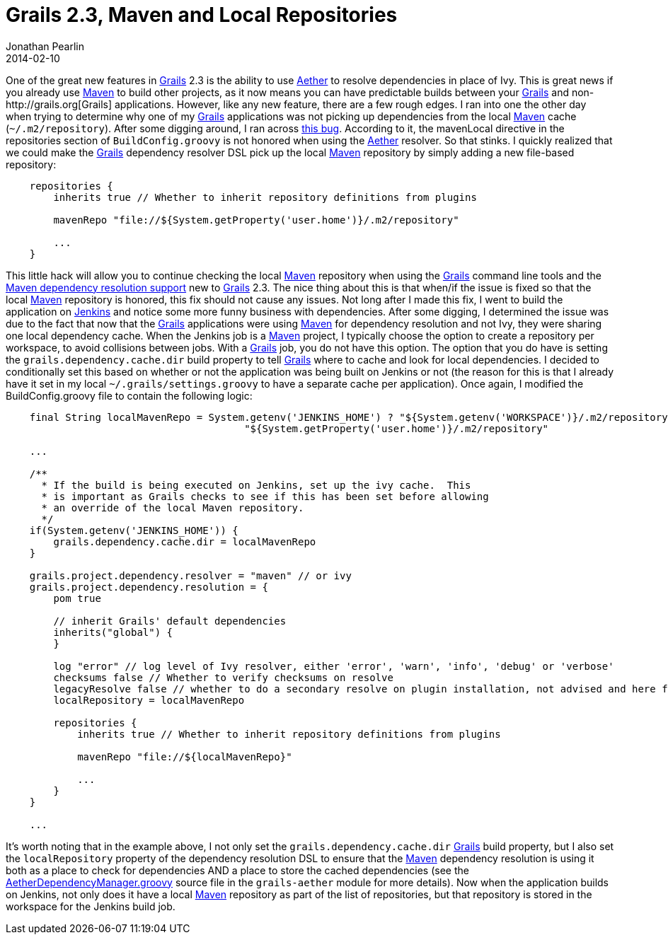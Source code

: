 = Grails 2.3, Maven and Local Repositories
Jonathan Pearlin
2014-02-10
:jbake-type: post
:jbake-tags: grails,aether,maven,jenkins,blog
:jbake-status: published
:source-highlighter: prettify
:id: grails_maven_local_repo
:aether: http://www.eclipse.org/aether/[Aether]
:grails: http://grails.org[Grails]
:jenkins: http://jenkins-ci.org/[Jenkins]
:maven: http://maven.apache.org/[Maven]
:icons: font

One of the great new features in {grails} 2.3 is the ability to use {aether} to resolve dependencies in place of Ivy.  This is great news if
you already use {maven} to build other projects, as it now means you can have predictable builds between your {grails} and non-{grails} applications.  However, like
any new feature, there are a few rough edges.  I ran into one the other day when trying to determine why one of my {grails} applications was not picking up dependencies from the local {maven}
cache  (`~/.m2/repository`).  After some digging around, I ran across http://jira.grails.org/browse/GRAILS-10921[this bug].  According to it, the mavenLocal directive in the
repositories section of `BuildConfig.groovy` is not honored when using the {aether} resolver.  So that stinks.  I quickly realized that we could make the {grails} dependency resolver
DSL pick up the local {maven} repository by simply adding a new file-based repository:

[source,groovy]
----
    repositories {
        inherits true // Whether to inherit repository definitions from plugins

        mavenRepo "file://${System.getProperty('user.home')}/.m2/repository"

        ...
    }
----

This little hack will allow you to continue checking the local {maven} repository when using the {grails} command line tools and the http://grails.org/doc/2.3.x/guide/introduction.html#whatsNew23[Maven dependency resolution support]
new to {grails} 2.3.  The nice thing about this is that when/if the issue is fixed so that the local {maven} repository is honored, this fix should not cause any issues.  Not long after I made this fix,
I went to build the application on http://jenkins-ci.org/[Jenkins] and notice some more funny business with dependencies.  After some digging, I determined the issue was due to the fact that now that the
{grails} applications were using {maven} for dependency resolution and not Ivy, they were sharing one local dependency cache.  When the Jenkins job is a {maven} project, I typically choose
the option to create a repository per workspace, to avoid collisions between jobs.  With a {grails} job, you do not have this option.  The option that you do have is setting the
`grails.dependency.cache.dir` build property to tell {grails} where to cache and look for local dependencies.  I decided to conditionally set this based on whether or not the application
was being built on Jenkins or not (the reason for this is that I already have it set in my local `~/.grails/settings.groovy` to have a separate cache per application).  Once again,
I modified the BuildConfig.groovy file to contain the following logic:


[source,groovy]
----
    final String localMavenRepo = System.getenv('JENKINS_HOME') ? "${System.getenv('WORKSPACE')}/.m2/repository" :
                                        "${System.getProperty('user.home')}/.m2/repository"

    ...

    /**
      * If the build is being executed on Jenkins, set up the ivy cache.  This
      * is important as Grails checks to see if this has been set before allowing
      * an override of the local Maven repository.
      */
    if(System.getenv('JENKINS_HOME')) {
        grails.dependency.cache.dir = localMavenRepo
    }

    grails.project.dependency.resolver = "maven" // or ivy
    grails.project.dependency.resolution = {
        pom true

        // inherit Grails' default dependencies
        inherits("global") {
        }

        log "error" // log level of Ivy resolver, either 'error', 'warn', 'info', 'debug' or 'verbose'
        checksums false // Whether to verify checksums on resolve
        legacyResolve false // whether to do a secondary resolve on plugin installation, not advised and here for backwards compatibility
        localRepository = localMavenRepo

        repositories {
            inherits true // Whether to inherit repository definitions from plugins

            mavenRepo "file://${localMavenRepo}"

            ...
        }
    }

    ...
----

It's worth noting that in the example above, I not only set the `grails.dependency.cache.dir` {grails} build property, but
I also set the `localRepository` property of the dependency resolution DSL to ensure that the {maven} dependency resolution is using it both as a place to check
for dependencies AND a place to store the cached dependencies (see the https://github.com/grails/grails-core/blob/2.3.x/grails-aether/src/main/groovy/org/codehaus/groovy/grails/resolve/maven/aether/AetherDependencyManager.groovy[AetherDependencyManager.groovy] source
file in the `grails-aether` module for more details).  Now when the application builds on Jenkins, not only does it have a local {maven} repository as part of
the list of repositories, but that repository is stored in the workspace for the Jenkins build job.